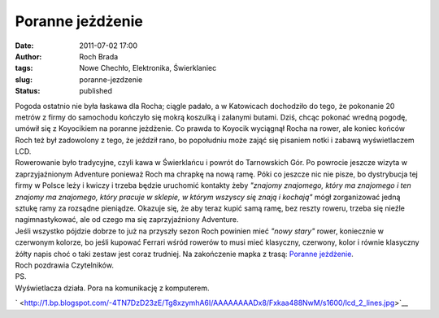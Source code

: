 Poranne jeżdżenie
#################
:date: 2011-07-02 17:00
:author: Roch Brada
:tags: Nowe Chechło, Elektronika, Świerklaniec
:slug: poranne-jezdzenie
:status: published

| Pogoda ostatnio nie była łaskawa dla Rocha; ciągle padało, a w Katowicach dochodziło do tego, że pokonanie 20 metrów z firmy do samochodu kończyło się mokrą koszulką i zalanymi butami. Dziś, chcąc pokonać wredną pogodę, umówił się z Koyocikiem na poranne jeżdżenie. Co prawda to Koyocik wyciągnął Rocha na rower, ale koniec końców Roch też był zadowolony z tego, że jeździł rano, bo popołudniu może zająć się pisaniem notki i zabawą wyświetlaczem LCD.
| Rowerowanie było tradycyjne, czyli kawa w Świerklańcu i powrót do Tarnowskich Gór. Po powrocie jeszcze wizyta w zaprzyjaźnionym Adventure ponieważ Roch ma chrapkę na nową ramę. Póki co jeszcze nic nie pisze, bo dystrybucja tej firmy w Polsce leży i kwiczy i trzeba będzie uruchomić kontakty żeby *"znajomy znajomego, który ma znajomego i ten znajomy ma znajomego, który pracuje w sklepie, w którym wszyscy się znają i kochają"* mógł zorganizować jedną sztukę ramy za rozsądne pieniądze. Okazuje się, że aby teraz kupić samą ramę, bez reszty roweru, trzeba się nieźle nagimnastykować, ale od czego ma się zaprzyjaźniony Adventure.
| Jeśli wszystko pójdzie dobrze to już na przyszły sezon Roch powinien mieć *"nowy stary"* rower, koniecznie w czerwonym kolorze, bo jeśli kupować Ferrari wśród rowerów to musi mieć klasyczny, czerwony, kolor i równie klasyczny żółty napis choć o taki zestaw jest coraz trudniej. Na zakończenie mapka z trasą: \ `Poranne jeżdżenie <http://www.crossingways.com/Track/Poranne_jezdzenie_17808.en>`__.
| Roch pozdrawia Czytelników.
| PS.
| Wyświetlacza działa. Pora na komunikację z komputerem.

.. raw:: html

   <div class="separator" style="clear: both; text-align: center;">

` <http://1.bp.blogspot.com/-4TN7DzD23zE/Tg8xzymhA6I/AAAAAAAADx8/Fxkaa488NwM/s1600/lcd_2_lines.jpg>`__

.. raw:: html

   </div>

.. raw:: html

   </p>
